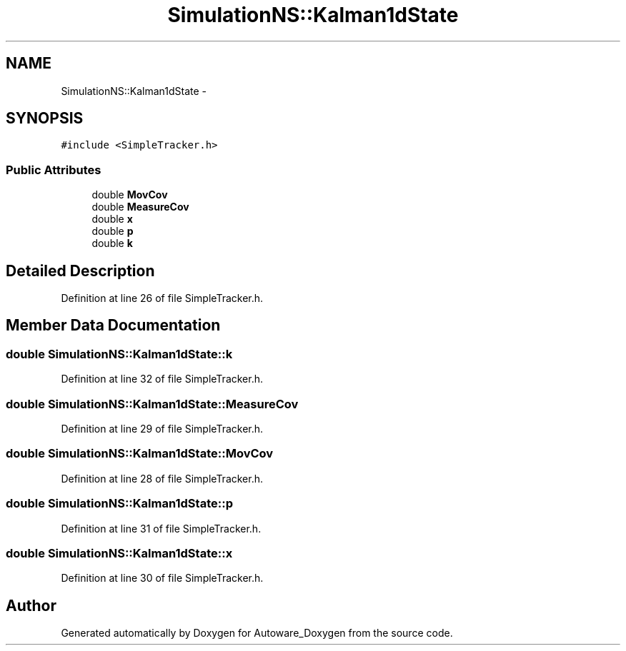 .TH "SimulationNS::Kalman1dState" 3 "Fri May 22 2020" "Autoware_Doxygen" \" -*- nroff -*-
.ad l
.nh
.SH NAME
SimulationNS::Kalman1dState \- 
.SH SYNOPSIS
.br
.PP
.PP
\fC#include <SimpleTracker\&.h>\fP
.SS "Public Attributes"

.in +1c
.ti -1c
.RI "double \fBMovCov\fP"
.br
.ti -1c
.RI "double \fBMeasureCov\fP"
.br
.ti -1c
.RI "double \fBx\fP"
.br
.ti -1c
.RI "double \fBp\fP"
.br
.ti -1c
.RI "double \fBk\fP"
.br
.in -1c
.SH "Detailed Description"
.PP 
Definition at line 26 of file SimpleTracker\&.h\&.
.SH "Member Data Documentation"
.PP 
.SS "double SimulationNS::Kalman1dState::k"

.PP
Definition at line 32 of file SimpleTracker\&.h\&.
.SS "double SimulationNS::Kalman1dState::MeasureCov"

.PP
Definition at line 29 of file SimpleTracker\&.h\&.
.SS "double SimulationNS::Kalman1dState::MovCov"

.PP
Definition at line 28 of file SimpleTracker\&.h\&.
.SS "double SimulationNS::Kalman1dState::p"

.PP
Definition at line 31 of file SimpleTracker\&.h\&.
.SS "double SimulationNS::Kalman1dState::x"

.PP
Definition at line 30 of file SimpleTracker\&.h\&.

.SH "Author"
.PP 
Generated automatically by Doxygen for Autoware_Doxygen from the source code\&.
